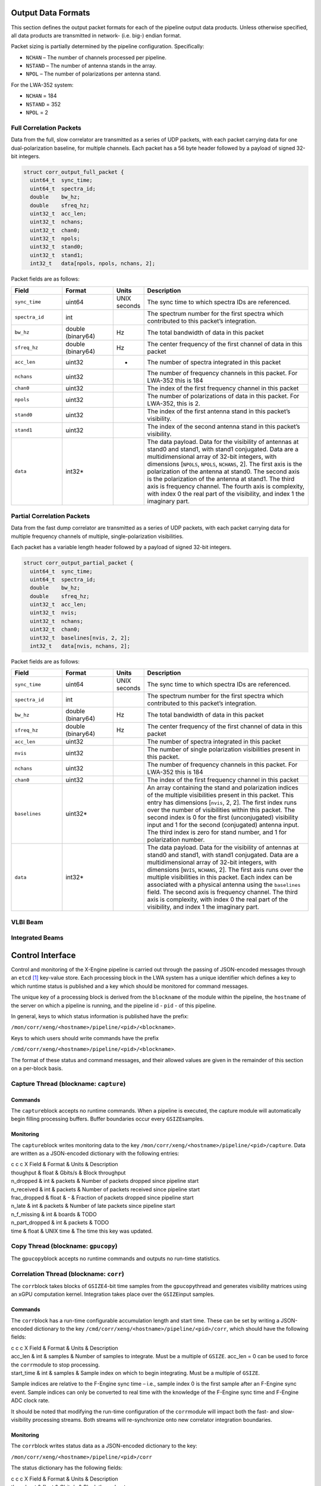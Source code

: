Output Data Formats
===================

This section defines the output packet formats for each of the pipeline
output data products. Unless otherwise specified, all data products are
transmitted in network- (i.e. big-) endian format.

Packet sizing is partially determined by the pipeline configuration.
Specifically:

-  ``NCHAN`` – The number of channels processed per pipeline.

-  ``NSTAND`` – The number of antenna stands in the array.

-  ``NPOL`` – The number of polarizations per antenna stand.

For the LWA-352 system:

-  ``NCHAN`` = 184

-  ``NSTAND`` = 352

-  ``NPOL`` = 2

Full Correlation Packets
------------------------

Data from the full, slow correlator are transmitted as a series of UDP
packets, with each packet carrying data for one dual-polarization
baseline, for multiple channels. Each packet has a 56 byte header
followed by a payload of signed 32-bit integers.

.. code:: C

      struct corr_output_full_packet {
        uint64_t  sync_time;
        uint64_t  spectra_id;
        double    bw_hz;
        double    sfreq_hz;
        uint32_t  acc_len;
        uint32_t  nchans;
        uint32_t  chan0;
        uint32_t  npols;
        uint32_t  stand0;
        uint32_t  stand1;
        int32_t   data[npols, npols, nchans, 2];

Packet fields are as follows:

.. list-table::
  :widths: 30 30 10 100
  :header-rows: 1
  :align: left

  * - Field
    - Format
    - Units
    - Description

  * - ``sync_time``
    - uint64
    - UNIX seconds
    - The sync time to which spectra IDs are referenced.

  * - ``spectra_id``
    - int
    -
    - The spectrum number for the first spectra which contributed to this packet’s integration.

  * - ``bw_hz``
    - double (binary64)
    - Hz
    - The total bandwidth of data in this packet

  * - ``sfreq_hz``
    - double (binary64)
    - Hz
    - The center frequency of the first channel of data in this packet

  * - ``acc_len``
    - uint32
    - -
    - The number of spectra integrated in this packet

  * - ``nchans``
    - uint32
    -
    - The number of frequency channels in this packet. For LWA-352 this is 184

  * - ``chan0``
    - uint32
    - 
    - The index of the first frequency channel in this packet

  * - ``npols``
    - uint32
    -
    - The number of polarizations of data in this packet. For LWA-352, this is 2.

  * - ``stand0``
    - uint32
    -
    - The index of the first antenna stand in this packet’s visibility.

  * - ``stand1``
    - uint32
    -
    - The index of the second antenna stand in this packet’s visibility.

  * - ``data``
    - int32\*
    -
    - The data payload. Data for the visibility of
      antennas at stand0 and stand1, with stand1 conjugated. Data are a
      multidimensional array of 32-bit integers, with dimensions [``NPOLS``,
      ``NPOLS``, ``NCHANS``, 2]. The first axis is the polarization of the
      antenna at stand0. The second axis is the polarization of the antenna
      at stand1. The third axis is frequency channel. The fourth axis is
      complexity, with index 0 the real part of the visibility, and index 1
      the imaginary part.

Partial Correlation Packets
---------------------------

Data from the fast dump correlator are transmitted as a series of UDP
packets, with each packet carrying data for multiple frequency channels
of multiple, single-polarization visibilities.

Each packet has a variable length header followed by a payload of signed
32-bit integers.

.. code:: C

      struct corr_output_partial_packet {
        uint64_t  sync_time;
        uint64_t  spectra_id;
        double    bw_hz;
        double    sfreq_hz;
        uint32_t  acc_len;
        uint32_t  nvis;
        uint32_t  nchans;
        uint32_t  chan0;
        uint32_t  baselines[nvis, 2, 2];
        int32_t   data[nvis, nchans, 2];

Packet fields are as follows:

.. list-table::
  :widths: 30 30 10 100
  :header-rows: 1
  :align: left

  * - Field
    - Format
    - Units
    - Description

  * - ``sync_time``
    - uint64
    - UNIX seconds
    - The sync time to which spectra IDs are referenced.

  * - ``spectra_id``
    - int
    -
    - The spectrum number for the first spectra which contributed to this packet’s integration.

  * - ``bw_hz``
    - double (binary64)
    - Hz
    - The total bandwidth of data in this packet

  * - ``sfreq_hz``
    - double (binary64)
    - Hz
    - The center frequency of the first channel of data in this packet

  * - ``acc_len``
    - uint32
    -
    - The number of spectra integrated in this packet

  * - ``nvis``
    - uint32
    -
    - The number of single polarization visibilities present in this packet.

  * - ``nchans``
    - uint32
    -
    - The number of frequency channels in this packet. For LWA-352 this is 184

  * - ``chan0``
    - uint32
    -
    - The index of the first frequency channel in this packet

  * - ``baselines``
    - uint32\*
    -
    - An array containing the stand and
      polarization indices of the multiple visibilities present in this
      packet. This entry has dimensions [``nvis``, 2, 2]. The first index
      runs over the number of visibilities within this packet. The second
      index is 0 for the first (unconjugated) visibility input and 1 for the
      second (conjugated) antenna input. The third index is zero for stand
      number, and 1 for polarization number.

  * - ``data``
    - int32\*
    -
    - The data payload. Data for the visibility of
      antennas at stand0 and stand1, with stand1 conjugated. Data are a
      multidimensional array of 32-bit integers, with dimensions [``NVIS``,
      ``NCHANS``, 2]. The first axis runs over the multiple visibilities in
      this packet. Each index can be associated with a physical antenna
      using the ``baselines`` field. The second axis is frequency channel.
      The third axis is complexity, with index 0 the real part of the
      visibility, and index 1 the imaginary part.

VLBI Beam
---------

Integrated Beams
----------------

Control Interface
=================

Control and monitoring of the X-Engine pipeline is carried out through
the passing of JSON-encoded messages through an ``etcd``\  [1]_
key-value store. Each processing block in the LWA system has a unique
identifier which defines a key to which runtime status is published and
a key which should be monitored for command messages.

The unique key of a processing block is derived from the ``blockname``
of the module within the pipeline, the ``hostname`` of the server on
which a pipeline is running, and the pipeline id - ``pid`` - of this
pipeline.

In general, keys to which status information is published have the
prefix:

``/mon/corr/xeng/<hostname>/pipeline/<pid>/<blockname>``.

Keys to which users should write commands have the prefix

``/cmd/corr/xeng/<hostname>/pipeline/<pid>/<blockname>``.

The format of these status and command messages, and their allowed
values are given in the remainder of this section on a per-block basis.

Capture Thread (blockname: ``capture``)
---------------------------------------

Commands
~~~~~~~~

The ``capture``\ block accepts no runtime commands. When a pipeline is
executed, the capture module will automatically begin filling processing
buffers. Buffer boundaries occur every ``GSIZE``\ samples.

Monitoring
~~~~~~~~~~

The ``capture``\ block writes monitoring data to the key
``/mon/corr/xeng/<hostname>/pipeline/<pid>/capture``. Data are written
as a JSON-encoded dictionary with the following entries:

| c c c X Field & Format & Units & Description
| thoughput & float & Gbits/s & Block throughput
| n\_dropped & int & packets & Number of packets dropped since pipeline
  start
| n\_received & int & packets & Number of packets received since
  pipeline start
| frac\_dropped & float & - & Fraction of packets dropped since pipeline
  start
| n\_late & int & packets & Number of late packets since pipeline start
| n\_f\_missing & int & boards & TODO
| n\_part\_dropped & int & packets & TODO
| time & float & UNIX time & The time this key was updated.

Copy Thread (blockname: ``gpucopy``)
------------------------------------

The ``gpucopy``\ block accepts no runtime commands and outputs no
run-time statistics.

Correlation Thread (blockname: ``corr``)
----------------------------------------

The ``corr``\ block takes blocks of ``GSIZE``\ 4-bit time samples from
the ``gpucopy``\ thread and generates visibility matrices using an xGPU
computation kernel. Integration takes place over the ``GSIZE``\ input
samples.

Commands
~~~~~~~~

The ``corr``\ block has a run-time configurable accumulation length and
start time. These can be set by writing a JSON-encoded dictionary to the
key ``/cmd/corr/xeng/<hostname>/pipeline/<pid>/corr``, which should have
the following fields:

| c c c X Field & Format & Units & Description
| acc\_len & int & samples & Number of samples to integrate. Must be a
  multiple of ``GSIZE``. acc\_len = 0 can be used to force the
  ``corr``\ module to stop processing.
| start\_time & int & samples & Sample index on which to begin
  integrating. Must be a multiple of ``GSIZE``.

Sample indices are relative to the F-Engine sync time – i.e., sample
index 0 is the first sample after an F-Engine sync event. Sample indices
can only be converted to real time with the knowledge of the F-Engine
sync time and F-Engine ADC clock rate.

It should be noted that modifying the run-time configuration of the
``corr``\ module will impact both the fast- and slow-visibility
processing streams. Both streams will re-synchronize onto new correlator
integration boundaries.

Monitoring
~~~~~~~~~~

The ``corr``\ block writes status data as a JSON-encoded dictionary to
the key:

``/mon/corr/xeng/<hostname>/pipeline/<pid>/corr``

The status dictionary has the following fields:

| c c c X Field & Format & Units & Description
| thoughput & float & Gbits/s & Block throughput
| acc\_len & int & samples & Number of samples currently set to
  integrate
| start\_sample & int & samples & Current start time.
| curr\_sample & int & samples & The last sample to be processed.
| update\_pending & bool & - & True if new integration parameters are
  waiting to be loaded.
| last\_update\_time & float & seconds & The time since UNIX epoch that
  the imtegration parameters were last updated.
| new\_acc\_len & int & samples & The commanded integration length
| new\_start\_sample & int & samples & The commanded start sample
| last\_cmd\_time & float & seconds & The time since UNIX epoch that the
  last command was received

Visibility Sub-Select Thread (blockname: ``corrsubsel``)
--------------------------------------------------------

Commands
~~~~~~~~

The ``corrsubsel``\ block outputs a run-time configurable set of
baselines. These can be set by writing a JSON-encoded dictionary to the
key ``/cmd/corr/xeng/<hostname>/pipeline/<pid>/corrsubsel``, which
should have the following fields:

| c c c X Field & Format & Units & Description
| subsel & list(int) & - & A list of baselines for subselection. This
  field should be provided as a multidimensional list with dimensions
  [``N_VIS``, 2, 2]. The first axis runs over the 4656 baselines which
  may be selected. The second index is 0 for the first (unconjugated)
  input selected and 1 for the second (conjugated) input selected. The
  third axis is 0 for stand number, and 1 for polarization number.

Example
^^^^^^^

To set the baseline subsection to choose:

-  visibility 0: the autocorrelation of antenna 0, polarization 0

-  visibility 1: the cross correlation of antenna 5, polarization 1 with
   antenna 6, polarization 0

use:

``subsel = [ [[0,0], [0,0]], [[5,1], [6,0]], ... ] ``

Note that the uploaded selection list must always have 4656 entries.

Monitoring
~~~~~~~~~~

The ``corr``\ block writes status data as a JSON-encoded dictionary to
the key: ``/mon/corr/xeng/<hostname>/pipeline/<pid>/corrsubsel``.

The status dictionary has the following fields:

| c c c X Field & Format & Units & Description
| thoughput & float & Gbits/s & Block throughput
| subsel & list(int) & samples & Current set of visibility indices being
  selected
| update\_pending & bool & - & True if new selection parameters are
  waiting to be loaded.
| last\_update\_time & float & seconds & The time since UNIX epoch that
  the selection parameters were last updated.
| new\_subsel & list(int) & samples & The commanded visibility selection
  indices.
| last\_cmd\_time & float & seconds & The time since UNIX epoch that the
  last command was received

Visibility Integrator (blockname: ``corracc``)
----------------------------------------------

Commands
~~~~~~~~

The ``corracc``\ block further integrates the output of the
``corr``\ block. Integration parameters can be set by writing a
JSON-encoded dictionary to the key:

``/cmd/corr/xeng/<hostname>/pipeline/<pid>/corracc``

| This should have the following fields:

| c c c X Field & Format & Units & Description
| acc\_len & int & - & Number of samples to integrate. acc\_len = 0 can
  be used to force the ``corracc``\ module to stop processing.
| start\_time & int & samples & Sample index on which to begin
  integrating.

Note that the acc\_len configuration must be compabible with – i.e.,
must be a multiple of – the accumulation length set in the
``corr``\ block. Furtherm the start\_time must be compatible with the
integration boundaries associated with the ``corr``\ block’s integration
settings.

Run-time checks will flag bad configurations as errors, but no check is
made on issuing a command to ensure it is valid. After booting the
pipeline, a safe order of configuration is:

#. Boot pipeline.

#. Configure ``corracc``\ block

#. Configure ``corr``\ block

For changes of configuration, the safe order of updates is:

Monitoring
~~~~~~~~~~

The ``corracc``\ block writes status data as a JSON-encoded dictionary
to the key:

``/mon/corr/xeng/<hostname>/pipeline/<pid>/corracc``.

| The status dictionary has the following fields:

| c c c X Field & Format & Units & Description
| acc\_len & int & samples & Number of samples currently set to
  integrate
| start\_sample & int & samples & Current start time.
| curr\_sample & int & samples & The last sample to be processed.
| update\_pending & bool & - & True if new integration parameters are
  waiting to be loaded.
| last\_update\_time & float & seconds & The time since UNIX epoch that
  the imtegration parameters were last updated.
| new\_acc\_len & int & samples & The commanded integration length
| new\_start\_sample & int & samples & The commanded start sample
| last\_cmd\_time & float & seconds & The time since UNIX epoch that the
  last command was received

Beamformer (blockname: ``beamform``)
------------------------------------

The ``beamform``\ block forms 2\*\ ``NBEAM``\ independent, single
polarization voltage beams. Beam pointings are specified by relative
antenna delays and a set of universal, frequency-dependent calibration
coefficients, which are shared among all beams. Note that this interface
precludes direction-dependent calibrations.

Commands
~~~~~~~~

Commands are sent to be ``beamform``\ module by writing a JSON-encoded
command to the key:

``/cmd/corr/xeng/<hostname>/pipeline/<pid>/beamform``

| This command should have the following fields

| c c c X Field & Format & Units & Description
| delays[x] & list(float) & ns & An ``NINPUT``\ element list of
  geometric delays, in nanoseconds. [x] is a beam index, and should be
  between 0 and :math:`{\texttt{NBEAM}\xspace}- 1`
| gains & list(complex32) & - & A two dimensional list of calibration
  gains with shape (``NCHAN``, ``NINPUT``)
| load\_sample & int & sample & Sample number on which the supplied
  delays should be loaded. If this field is absent, new delays will be
  loaded as soon as possible

The ``beamform``\ block calculates voltage beams only and has no concept
of polarization. Instead, the ``beamform``\ block generates
2\*\ ``NBEAM``\ beams and computes the auto- and cross-power spectra
between beams in order to generate auto- and cross-pol products. Beams
are paired such that the cross-power of beams :math:`2*n` and
:math:`2*n+1` are computed – it is the user’s responsibility to ensure
that these beams have the same pointing and are formed from
complementary antenna polarizations.

Monitoring
~~~~~~~~~~

The ``beamform``\ block writes status data as a JSON-encoded dictionary
to the key:

``/mon/corr/xeng/<hostname>/pipeline/<pid>/beamform``.

| The status dictionary has the following fields:

| c c c X Field & Format & Units & Description
| thoughput & float & Gbits/s & Block throughput
| delays[x] & list(float) & ns & An ``NINPUT``\ element list containing
  the delays currently loaded for beam [x]
| gains & list(complex32) & - & A two dimensional list of currently
  loaded calibration gains. The dimensions of this list should be
  ``NCHAN``\ :math:`\times` ``NINPUT``
| new\_delays[x] & list(float) & ns & An ``NINPUT``\ element list
  containing the next set of delays to be loaded for beam [x]
| new\_gains & list(complex32) & - & A two-dimensional list of
  calibration gains with shape (``NCHAN``, ``NINPUT``)
| curr\_sample & int & samples & The last sample to be processed.
| update\_pending & bool & - & True if new integration parameters are
  waiting to be loaded.
| last\_update\_time & float & seconds & The time since UNIX epoch that
  the imtegration parameters were last updated.
| new\_acc\_len & int & samples & The commanded integration length
| new\_start\_sample & int & samples & The commanded start sample
| last\_cmd\_time & float & seconds & The time since UNIX epoch that the
  last command was received

.. [1]
   See `etcd.io <etcd.io>`__
